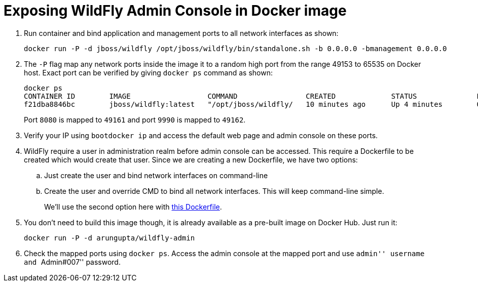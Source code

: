 = Exposing WildFly Admin Console in Docker image

. Run container and bind application and management ports to all network interfaces as shown:
+
[source,text]
----
docker run -P -d jboss/wildfly /opt/jboss/wildfly/bin/standalone.sh -b 0.0.0.0 -bmanagement 0.0.0.0
----
+
. The `-P` flag map any network ports inside the image it to a random high port from the range 49153 to 65535 on Docker host. Exact port can be verified by giving `docker ps` command as shown:
+
[source, text]
----
docker ps
CONTAINER ID        IMAGE                  COMMAND                CREATED             STATUS              PORTS                                              NAMES
f21dba8846bc        jboss/wildfly:latest   "/opt/jboss/wildfly/   10 minutes ago      Up 4 minutes        0.0.0.0:49161->8080/tcp, 0.0.0.0:49162->9990/tcp   desperate_sammet
----
+
Port `8080` is mapped to `49161` and port `9990` is mapped to `49162`.
. Verify your IP using `bootdocker ip` and access the default web page and admin console on these ports.
. WildFly require a user in administration realm before admin console can be accessed. This require a Dockerfile to be created which would create that user. Since we are creating a new Dockerfile, we have two options:
+
.. Just create the user and bind network interfaces on command-line
.. Create the user and override CMD to bind all network interfaces. This will keep command-line simple.
+
We'll use the second option here with https://github.com/arun-gupta/docker-images/blob/master/wildfly-admin/Dockerfile[this Dockerfile].
. You don't need to build this image though, it is already available as a pre-built image on Docker Hub. Just run it:
+
[source, text]
----
docker run -P -d arungupta/wildfly-admin
----
+
. Check the mapped ports using `docker ps`. Access the admin console at the mapped port and use ``admin'' username and ``Admin#007'' password.
